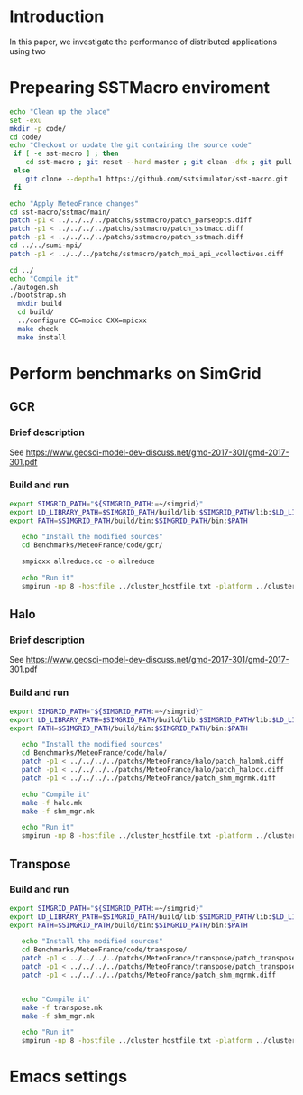 * Introduction 

In this paper, we investigate the performance of distributed applications using two 
* Prepearing SSTMacro enviroment
#+BEGIN_SRC sh :tangle bin/ECP_CoMD.sh
     echo "Clean up the place" 
     set -exu
     mkdir -p code/
     cd code/
     echo "Checkout or update the git containing the source code"
      if [ -e sst-macro ] ; then
         cd sst-macro ; git reset --hard master ; git clean -dfx ; git pull ; cd ..
      else
         git clone --depth=1 https://github.com/sstsimulator/sst-macro.git
      fi
     
     echo "Apply MeteoFrance changes"
     cd sst-macro/sstmac/main/
     patch -p1 < ../../../../patchs/sstmacro/patch_parseopts.diff
     patch -p1 < ../../../../patchs/sstmacro/patch_sstmacc.diff
     patch -p1 < ../../../../patchs/sstmacro/patch_sstmach.diff
     cd ../../sumi-mpi/
     patch -p1 < ../../../patchs/sstmacro/patch_mpi_api_vcollectives.diff

     cd ../
     echo "Compile it"
     ./autogen.sh 
     ./bootstrap.sh                                       
       mkdir build
       cd build/
       ../configure CC=mpicc CXX=mpicxx
       make check
       make install

 #+END_SRC

* Perform benchmarks on SimGrid 
** GCR
*** Brief description  
See https://www.geosci-model-dev-discuss.net/gmd-2017-301/gmd-2017-301.pdf
*** Build and run  
#+BEGIN_SRC sh :tangle bin/MeteoFrance_GCR.sh
  export SIMGRID_PATH="${SIMGRID_PATH:=~/simgrid}"
  export LD_LIBRARY_PATH=$SIMGRID_PATH/build/lib:$SIMGRID_PATH/lib:$LD_LIBRARY_PATH
  export PATH=$SIMGRID_PATH/build/bin:$SIMGRID_PATH/bin:$PATH
 
     echo "Install the modified sources"
     cd Benchmarks/MeteoFrance/code/gcr/

     smpicxx allreduce.cc -o allreduce
     
     echo "Run it"
     smpirun -np 8 -hostfile ../cluster_hostfile.txt -platform ../cluster_crossbar.xml ./allreduce 2 3 
#+END_SRC

** Halo
*** Brief description  
See https://www.geosci-model-dev-discuss.net/gmd-2017-301/gmd-2017-301.pdf
*** Build and run  
#+BEGIN_SRC sh :tangle bin/MeteoFrance_Halo.sh
  export SIMGRID_PATH="${SIMGRID_PATH:=~/simgrid}"
  export LD_LIBRARY_PATH=$SIMGRID_PATH/build/lib:$SIMGRID_PATH/lib:$LD_LIBRARY_PATH
  export PATH=$SIMGRID_PATH/build/bin:$SIMGRID_PATH/bin:$PATH
 
     echo "Install the modified sources"
     cd Benchmarks/MeteoFrance/code/halo/
     patch -p1 < ../../../../patchs/MeteoFrance/halo/patch_halomk.diff
     patch -p1 < ../../../../patchs/MeteoFrance/halo/patch_halocc.diff
     patch -p1 < ../../../../patchs/MeteoFrance/patch_shm_mgrmk.diff
     
     echo "Compile it"
     make -f halo.mk
     make -f shm_mgr.mk

     echo "Run it"
     smpirun -np 8 -hostfile ../cluster_hostfile.txt -platform ../cluster_crossbar.xml --cfg=smpi/host-speed:100 ./halo.exe
#+END_SRC

** Transpose 
*** Build and run  
#+BEGIN_SRC sh :tangle bin/MeteoFrance_transpose.sh
  export SIMGRID_PATH="${SIMGRID_PATH:=~/simgrid}"
  export LD_LIBRARY_PATH=$SIMGRID_PATH/build/lib:$SIMGRID_PATH/lib:$LD_LIBRARY_PATH
  export PATH=$SIMGRID_PATH/build/bin:$SIMGRID_PATH/bin:$PATH
 
     echo "Install the modified sources"
     cd Benchmarks/MeteoFrance/code/transpose/
     patch -p1 < ../../../../patchs/MeteoFrance/transpose/patch_transposemk.diff
     patch -p1 < ../../../../patchs/MeteoFrance/transpose/patch_transposecc.diff
     patch -p1 < ../../../../patchs/MeteoFrance/patch_shm_mgrmk.diff

     
     echo "Compile it"
     make -f transpose.mk
     make -f shm_mgr.mk

     echo "Run it"
     smpirun -np 8 -hostfile ../cluster_hostfile.txt -platform ../cluster_crossbar.xml --cfg=smpi/host-speed:100 ./transpose.exe
#+END_SRC

* Emacs settings
# Local Variables:
# eval:    (org-babel-do-load-languages 'org-babel-load-languages '( (shell . t) (R . t) (perl . t) (ditaa . t) ))
# eval:    (setq org-confirm-babel-evaluate nil)
# eval:    (setq org-alphabetical-lists t)
# eval:    (setq org-src-fontify-natively t)
# eval:    (add-hook 'org-babel-after-execute-hook 'org-display-inline-images) 
# eval:    (add-hook 'org-mode-hook 'org-display-inline-images)
# eval:    (add-hook 'org-mode-hook 'org-babel-result-hide-all)
# eval:    (setq org-babel-default-header-args:R '((:session . "org-R")))
# eval:    (setq org-export-babel-evaluate nil)
# eval:    (setq ispell-local-dictionary "american")
# eval:    (setq org-export-latex-table-caption-above nil)
# eval:    (eval (flyspell-mode t))
# End:
